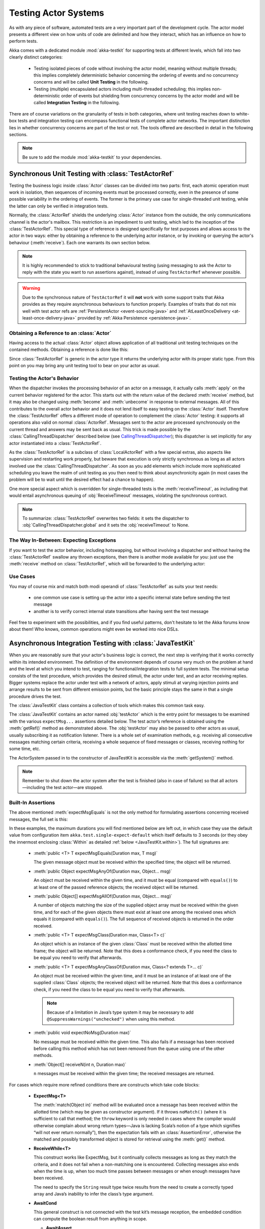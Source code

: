 .. _akka-testkit-java:

##############################
Testing Actor Systems
##############################

As with any piece of software, automated tests are a very important part of the
development cycle. The actor model presents a different view on how units of
code are delimited and how they interact, which has an influence on how to
perform tests.

Akka comes with a dedicated module :mod:`akka-testkit` for supporting tests at
different levels, which fall into two clearly distinct categories:

 - Testing isolated pieces of code without involving the actor model, meaning
   without multiple threads; this implies completely deterministic behavior
   concerning the ordering of events and no concurrency concerns and will be
   called **Unit Testing** in the following.
 - Testing (multiple) encapsulated actors including multi-threaded scheduling;
   this implies non-deterministic order of events but shielding from
   concurrency concerns by the actor model and will be called **Integration
   Testing** in the following.

There are of course variations on the granularity of tests in both categories,
where unit testing reaches down to white-box tests and integration testing can
encompass functional tests of complete actor networks. The important
distinction lies in whether concurrency concerns are part of the test or not.
The tools offered are described in detail in the following sections.

.. note::

   Be sure to add the module :mod:`akka-testkit` to your dependencies.

Synchronous Unit Testing with :class:`TestActorRef`
===================================================

Testing the business logic inside :class:`Actor` classes can be divided into
two parts: first, each atomic operation must work in isolation, then sequences
of incoming events must be processed correctly, even in the presence of some
possible variability in the ordering of events. The former is the primary use
case for single-threaded unit testing, while the latter can only be verified in
integration tests.

Normally, the :class:`ActorRef` shields the underlying :class:`Actor` instance
from the outside, the only communications channel is the actor's mailbox. This
restriction is an impediment to unit testing, which led to the inception of the
:class:`TestActorRef`. This special type of reference is designed specifically
for test purposes and allows access to the actor in two ways: either by
obtaining a reference to the underlying actor instance, or by invoking or
querying the actor's behaviour (:meth:`receive`). Each one warrants its own
section below.

.. note::
  It is highly recommended to stick to traditional behavioural testing (using messaging
  to ask the Actor to reply with the state you want to run assertions against),
  instead of using ``TestActorRef`` whenever possible.

.. warning::
  Due to the synchronous nature of ``TestActorRef`` it will **not** work with some support
  traits that Akka provides as they require asynchronous behaviours to function properly.
  Examples of traits that do not mix well with test actor refs are :ref:`PersistentActor <event-sourcing-java>`
  and :ref:`AtLeastOnceDelivery <at-least-once-delivery-java>` provided by :ref:`Akka Persistence <persistence-java>`.

Obtaining a Reference to an :class:`Actor`
------------------------------------------

Having access to the actual :class:`Actor` object allows application of all
traditional unit testing techniques on the contained methods. Obtaining a
reference is done like this:

.. includecode:: code/docs/testkit/TestKitDocTest.java#test-actor-ref

Since :class:`TestActorRef` is generic in the actor type it returns the
underlying actor with its proper static type. From this point on you may bring
any unit testing tool to bear on your actor as usual.

Testing the Actor's Behavior
----------------------------

When the dispatcher invokes the processing behavior of an actor on a message,
it actually calls :meth:`apply` on the current behavior registered for the
actor. This starts out with the return value of the declared :meth:`receive`
method, but it may also be changed using :meth:`become` and :meth:`unbecome` in
response to external messages. All of this contributes to the overall actor
behavior and it does not lend itself to easy testing on the :class:`Actor`
itself. Therefore the :class:`TestActorRef` offers a different mode of
operation to complement the :class:`Actor` testing: it supports all operations
also valid on normal :class:`ActorRef`. Messages sent to the actor are
processed synchronously on the current thread and answers may be sent back as
usual. This trick is made possible by the :class:`CallingThreadDispatcher`
described below (see `CallingThreadDispatcher`_); this dispatcher is set
implicitly for any actor instantiated into a :class:`TestActorRef`.

.. includecode:: code/docs/testkit/TestKitDocTest.java#test-behavior

As the :class:`TestActorRef` is a subclass of :class:`LocalActorRef` with a few
special extras, also aspects like supervision and restarting work properly, but
beware that execution is only strictly synchronous as long as all actors
involved use the :class:`CallingThreadDispatcher`. As soon as you add elements
which include more sophisticated scheduling you leave the realm of unit testing
as you then need to think about asynchronicity again (in most cases the problem
will be to wait until the desired effect had a chance to happen).

One more special aspect which is overridden for single-threaded tests is the
:meth:`receiveTimeout`, as including that would entail asynchronous queuing of
:obj:`ReceiveTimeout` messages, violating the synchronous contract.

.. note::

   To summarize: :class:`TestActorRef` overwrites two fields: it sets the
   dispatcher to :obj:`CallingThreadDispatcher.global` and it sets the
   :obj:`receiveTimeout` to None.

The Way In-Between: Expecting Exceptions
----------------------------------------

If you want to test the actor behavior, including hotswapping, but without
involving a dispatcher and without having the :class:`TestActorRef` swallow
any thrown exceptions, then there is another mode available for you: just use
the :meth:`receive` method on :class:`TestActorRef`, which will be forwarded to the
underlying actor:

.. includecode:: code/docs/testkit/TestKitDocTest.java#test-expecting-exceptions

Use Cases
---------

You may of course mix and match both modi operandi of :class:`TestActorRef` as
suits your test needs:

 - one common use case is setting up the actor into a specific internal state
   before sending the test message
 - another is to verify correct internal state transitions after having sent
   the test message

Feel free to experiment with the possibilities, and if you find useful
patterns, don't hesitate to let the Akka forums know about them! Who knows,
common operations might even be worked into nice DSLs.

.. _async-integration-testing-java:

Asynchronous Integration Testing with :class:`JavaTestKit`
==========================================================

When you are reasonably sure that your actor's business logic is correct, the
next step is verifying that it works correctly within its intended environment.
The definition of the environment depends of course very much on the problem at
hand and the level at which you intend to test, ranging for
functional/integration tests to full system tests. The minimal setup consists
of the test procedure, which provides the desired stimuli, the actor under
test, and an actor receiving replies.  Bigger systems replace the actor under
test with a network of actors, apply stimuli at varying injection points and
arrange results to be sent from different emission points, but the basic
principle stays the same in that a single procedure drives the test.

The :class:`JavaTestKit` class contains a collection of tools which makes this
common task easy.

.. includecode:: code/docs/testkit/TestKitSampleTest.java#fullsample

The :class:`JavaTestKit` contains an actor named :obj:`testActor` which is the
entry point for messages to be examined with the various ``expectMsg...``
assertions detailed below. The test actor’s reference is obtained using the
:meth:`getRef()` method as demonstrated above.  The :obj:`testActor` may also
be passed to other actors as usual, usually subscribing it as notification
listener. There is a whole set of examination methods, e.g. receiving all
consecutive messages matching certain criteria, receiving a whole sequence of
fixed messages or classes, receiving nothing for some time, etc.

The ActorSystem passed in to the constructor of JavaTestKit is accessible via the
:meth:`getSystem()` method.

.. note::

  Remember to shut down the actor system after the test is finished (also in
  case of failure) so that all actors—including the test actor—are stopped.

Built-In Assertions
-------------------

The above mentioned :meth:`expectMsgEquals` is not the only method for
formulating assertions concerning received messages, the full set is this:

.. includecode:: code/docs/testkit/TestKitDocTest.java#test-expect

In these examples, the maximum durations you will find mentioned below are left
out, in which case they use the default value from configuration item
``akka.test.single-expect-default`` which itself defaults to 3 seconds (or they
obey the innermost enclosing :class:`Within` as detailed :ref:`below
<JavaTestKit.within>`). The full signatures are:

  * :meth:`public <T> T expectMsgEquals(Duration max, T msg)`

    The given message object must be received within the specified time; the
    object will be returned.

  * :meth:`public Object expectMsgAnyOf(Duration max, Object... msg)`

    An object must be received within the given time, and it must be equal
    (compared with ``equals()``) to at least one of the passed reference
    objects; the received object will be returned.

  * :meth:`public Object[] expectMsgAllOf(Duration max, Object... msg)`

    A number of objects matching the size of the supplied object array must be
    received within the given time, and for each of the given objects there
    must exist at least one among the received ones which equals it (compared
    with ``equals()``). The full sequence of received objects is returned in
    the order received.

  * :meth:`public <T> T expectMsgClass(Duration max, Class<T> c)`

    An object which is an instance of the given :class:`Class` must be received
    within the allotted time frame; the object will be returned. Note that this
    does a conformance check, if you need the class to be equal you need to
    verify that afterwards.

  * :meth:`public <T> T expectMsgAnyClassOf(Duration max, Class<? extends T>... c)`

    An object must be received within the given time, and it must be an
    instance of at least one of the supplied :class:`Class` objects; the
    received object will be returned. Note that this does a conformance check,
    if you need the class to be equal you need to verify that afterwards.

    .. note::

      Because of a limitation in Java’s type system it may be necessary to add
      ``@SuppressWarnings("unchecked")`` when using this method.

  * :meth:`public void expectNoMsg(Duration max)`

    No message must be received within the given time. This also fails if a
    message has been received before calling this method which has not been
    removed from the queue using one of the other methods.

  * :meth:`Object[] receiveN(int n, Duration max)`

    ``n`` messages must be received within the given time; the received
    messages are returned.

For cases which require more refined conditions there are constructs which take
code blocks:

  * **ExpectMsg<T>**

    .. includecode:: code/docs/testkit/TestKitDocTest.java#test-expectmsg

    The :meth:`match(Object in)` method will be evaluated once a message has
    been received within the allotted time (which may be given as constructor
    argument). If it throws ``noMatch()`` (where it is sufficient to call that
    method; the ``throw`` keyword is only needed in cases where the compiler
    would otherwise complain about wrong return types—Java is lacking Scala’s
    notion of a type which signifies “will not ever return normally”), then the
    expectation fails with an :class:`AssertionError`, otherwise the matched
    and possibly transformed object is stored for retrieval using the
    :meth:`get()` method.

  * **ReceiveWhile<T>**

    .. includecode:: code/docs/testkit/TestKitDocTest.java#test-receivewhile

    This construct works like ExpectMsg, but it continually collects messages
    as long as they match the criteria, and it does not fail when a
    non-matching one is encountered. Collecting messages also ends when the
    time is up, when too much time passes between messages or when enough
    messages have been received.

    .. includecode:: code/docs/testkit/TestKitDocTest.java#test-receivewhile-full
       :exclude: match-elided

    The need to specify the ``String`` result type twice results from the need
    to create a correctly typed array and Java’s inability to infer the class’s
    type argument.

  * **AwaitCond**

    .. includecode:: code/docs/testkit/TestKitDocTest.java#test-awaitCond

    This general construct is not connected with the test kit’s message
    reception, the embedded condition can compute the boolean result from
    anything in scope.

    * **AwaitAssert**

    .. includecode:: code/docs/testkit/TestKitDocTest.java#test-awaitAssert

    This general construct is not connected with the test kit’s message
    reception, the embedded assert can check anything in scope.

There are also cases where not all messages sent to the test kit are actually
relevant to the test, but removing them would mean altering the actors under
test. For this purpose it is possible to ignore certain messages:

  * **IgnoreMsg**

    .. includecode:: code/docs/testkit/TestKitDocTest.java#test-ignoreMsg

Expecting Log Messages
----------------------

Since an integration test does not allow to the internal processing of the
participating actors, verifying expected exceptions cannot be done directly.
Instead, use the logging system for this purpose: replacing the normal event
handler with the :class:`TestEventListener` and using an :class:`EventFilter`
allows assertions on log messages, including those which are generated by
exceptions:

.. includecode:: code/docs/testkit/TestKitDocTest.java#test-event-filter

If a number of occurrences is specific—as demonstrated above—then ``exec()``
will block until that number of matching messages have been received or the
timeout configured in ``akka.test.filter-leeway`` is used up (time starts
counting after the ``run()`` method returns). In case of a timeout the test
fails.

.. note::

   Be sure to exchange the default logger with the
   :class:`TestEventListener` in your ``application.conf`` to enable this
   function::

     akka.loggers = [akka.testkit.TestEventListener]

.. _JavaTestKit.within:

Timing Assertions
-----------------

Another important part of functional testing concerns timing: certain events
must not happen immediately (like a timer), others need to happen before a
deadline. Therefore, all examination methods accept an upper time limit within
the positive or negative result must be obtained. Lower time limits need to be
checked external to the examination, which is facilitated by a new construct
for managing time constraints:

.. includecode:: code/docs/testkit/TestKitDocTest.java#test-within

The block in :meth:`Within.run()` must complete after a :ref:`Duration` which
is between :obj:`min` and :obj:`max`, where the former defaults to zero. The
deadline calculated by adding the :obj:`max` parameter to the block's start
time is implicitly available within the block to all examination methods, if
you do not specify it, it is inherited from the innermost enclosing
:meth:`within` block.

It should be noted that if the last message-receiving assertion of the block is
:meth:`expectNoMsg` or :meth:`receiveWhile`, the final check of the
:meth:`within` is skipped in order to avoid false positives due to wake-up
latencies. This means that while individual contained assertions still use the
maximum time bound, the overall block may take arbitrarily longer in this case.

.. note::

   All times are measured using ``System.nanoTime``, meaning that they describe
   wall time, not CPU time or system time.

Accounting for Slow Test Systems
^^^^^^^^^^^^^^^^^^^^^^^^^^^^^^^^

The tight timeouts you use during testing on your lightning-fast notebook will
invariably lead to spurious test failures on the heavily loaded Jenkins server
(or similar). To account for this situation, all maximum durations are
internally scaled by a factor taken from the :ref:`configuration`,
``akka.test.timefactor``, which defaults to 1.

You can scale other durations with the same factor by using ``dilated`` method
in :class:`JavaTestKit`.

.. includecode:: code/docs/testkit/TestKitDocTest.java#duration-dilation

Using Multiple Probe Actors
---------------------------

When the actors under test are supposed to send various messages to different
destinations, it may be difficult distinguishing the message streams arriving
at the :obj:`testActor` when using the :class:`JavaTestKit` as shown until now.
Another approach is to use it for creation of simple probe actors to be
inserted in the message flows. The functionality is best explained using a
small example:

.. includecode:: code/docs/testkit/TestKitDocTest.java#test-probe

This simple test verifies an equally simple Forwarder actor by injecting a
probe as the forwarder’s target.  Another example would be two actors A and B
which collaborate by A sending messages to B. In order to verify this message
flow, a :class:`TestProbe` could be inserted as target of A, using the
forwarding capabilities or auto-pilot described below to include a real B in
the test setup.

If you have many test probes, you can name them to get meaningful actor names
in test logs and assertions:

.. includecode:: code/docs/testkit/TestKitDocTest.java#test-probe-with-custom-name

Probes may also be equipped with custom assertions to make your test code even
more concise and clear:

.. includecode:: code/docs/testkit/TestKitDocTest.java
   :include: test-special-probe

You have complete flexibility here in mixing and matching the
:class:`JavaTestKit` facilities with your own checks and choosing an intuitive
name for it. In real life your code will probably be a bit more complicated
than the example given above; just use the power!

.. warning::

  Any message send from a ``TestProbe`` to another actor which runs on the
  CallingThreadDispatcher runs the risk of dead-lock, if that other actor might
  also send to this probe. The implementation of :meth:`TestProbe.watch` and
  :meth:`TestProbe.unwatch` will also send a message to the watchee, which
  means that it is dangerous to try watching e.g. :class:`TestActorRef` from a
  :meth:`TestProbe`.

Watching Other Actors from Probes
^^^^^^^^^^^^^^^^^^^^^^^^^^^^^^^^^

A :class:`JavaTestKit` can register itself for DeathWatch of any other actor:

.. includecode:: code/docs/testkit/TestKitDocTest.java
   :include: test-probe-watch

Replying to Messages Received by Probes
^^^^^^^^^^^^^^^^^^^^^^^^^^^^^^^^^^^^^^^

The probe stores the sender of the last dequeued message (i.e. after its
``expectMsg*`` reception), which may be retrieved using the
:meth:`getLastSender()` method. This information can also implicitly be used
for having the probe reply to the last received message:

.. includecode:: code/docs/testkit/TestKitDocTest.java#test-probe-reply

Forwarding Messages Received by Probes
^^^^^^^^^^^^^^^^^^^^^^^^^^^^^^^^^^^^^^

The probe can also forward a received message (i.e. after its ``expectMsg*``
reception), retaining the original sender:

.. includecode:: code/docs/testkit/TestKitDocTest.java#test-probe-forward

Auto-Pilot
^^^^^^^^^^

Receiving messages in a queue for later inspection is nice, but in order to
keep a test running and verify traces later you can also install an
:class:`AutoPilot` in the participating test probes (actually in any
:class:`TestKit`) which is invoked before enqueueing to the inspection queue.
This code can be used to forward messages, e.g. in a chain ``A --> Probe -->
B``, as long as a certain protocol is obeyed.

.. includecode:: code/docs/testkit/TestKitDocTest.java#test-auto-pilot

The :meth:`run` method must return the auto-pilot for the next message, wrapped
in an :class:`Option`; setting it to :obj:`None` terminates the auto-pilot.

Caution about Timing Assertions
^^^^^^^^^^^^^^^^^^^^^^^^^^^^^^^

The behavior of :meth:`within` blocks when using test probes might be perceived
as counter-intuitive: you need to remember that the nicely scoped deadline as
described :ref:`above <JavaTestKit.within>` is local to each probe. Hence, probes
do not react to each other's deadlines or to the deadline set in an enclosing
:class:`JavaTestKit` instance:

.. includecode:: code/docs/testkit/TestKitDocTest.java#test-within-probe

Here, the ``expectMsgEquals`` call will use the default timeout.

Testing parent-child relationships
----------------------------------

The parent of an actor is always the actor that created it. At times this leads to
a coupling between the two that may not be straightforward to test.
Broadly, there are three approaches to improve testability of parent-child
relationships:

1. when creating a child, pass an explicit reference to its parent
2. when creating a parent, tell the parent how to create its child
3. create a fabricated parent when testing

For example, the structure of the code you want to test may follow this pattern:

.. includecode:: code/docs/testkit/ParentChildTest.java#test-example

Using dependency-injection
^^^^^^^^^^^^^^^^^^^^^^^^^^

The first option is to avoid use of the :meth:`context.parent` function and create
a child with a custom parent by passing an explicit reference to its parent instead.

.. includecode:: code/docs/testkit/ParentChildTest.java#test-dependentchild

Alternatively, you can tell the parent how to create its child. There are two ways
to do this: by giving it a :class:`Props` object or by giving it a function which takes care of creating the child actor:

.. includecode:: code/docs/testkit/ParentChildTest.java#test-dependentparent
.. includecode:: code/docs/testkit/ParentChildTest.java#test-dependentparent-generic

Creating the :class:`Actor` is straightforward and the function may look like this in your test code:

.. includecode:: code/docs/testkit/ParentChildTest.java#child-maker-test

And like this in your application code:

.. includecode:: code/docs/testkit/ParentChildTest.java#child-maker-prod

Using a fabricated parent
^^^^^^^^^^^^^^^^^^^^^^^^^

If you prefer to avoid modifying the parent or child constructor you can
create a fabricated parent in your test. This, however, does not enable you to test
the parent actor in isolation.

.. includecode:: code/docs/testkit/ParentChildTest.java#test-fabricated-parent-creator
.. includecode:: code/docs/testkit/ParentChildTest.java#test-fabricated-parent

Which of these methods is the best depends on what is most important to test. The
most generic option is to create the parent actor by passing it a function that is
responsible for the Actor creation, but the fabricated parent is often sufficient.

.. _Java-CallingThreadDispatcher:

CallingThreadDispatcher
=======================

The :class:`CallingThreadDispatcher` serves good purposes in unit testing, as
described above, but originally it was conceived in order to allow contiguous
stack traces to be generated in case of an error. As this special dispatcher
runs everything which would normally be queued directly on the current thread,
the full history of a message's processing chain is recorded on the call stack,
so long as all intervening actors run on this dispatcher.

How to use it
-------------

Just set the dispatcher as you normally would:

.. includecode:: code/docs/testkit/TestKitDocTest.java#calling-thread-dispatcher

How it works
------------

When receiving an invocation, the :class:`CallingThreadDispatcher` checks
whether the receiving actor is already active on the current thread. The
simplest example for this situation is an actor which sends a message to
itself. In this case, processing cannot continue immediately as that would
violate the actor model, so the invocation is queued and will be processed when
the active invocation on that actor finishes its processing; thus, it will be
processed on the calling thread, but simply after the actor finishes its
previous work. In the other case, the invocation is simply processed
immediately on the current thread. Futures scheduled via this dispatcher are
also executed immediately.

This scheme makes the :class:`CallingThreadDispatcher` work like a general
purpose dispatcher for any actors which never block on external events.

In the presence of multiple threads it may happen that two invocations of an
actor running on this dispatcher happen on two different threads at the same
time. In this case, both will be processed directly on their respective
threads, where both compete for the actor's lock and the loser has to wait.
Thus, the actor model is left intact, but the price is loss of concurrency due
to limited scheduling. In a sense this is equivalent to traditional mutex style
concurrency.

The other remaining difficulty is correct handling of suspend and resume: when
an actor is suspended, subsequent invocations will be queued in thread-local
queues (the same ones used for queuing in the normal case). The call to
:meth:`resume`, however, is done by one specific thread, and all other threads
in the system will probably not be executing this specific actor, which leads
to the problem that the thread-local queues cannot be emptied by their native
threads. Hence, the thread calling :meth:`resume` will collect all currently
queued invocations from all threads into its own queue and process them.

Limitations
-----------

.. warning::

   In case the CallingThreadDispatcher is used for top-level actors, but
   without going through TestActorRef, then there is a time window during which
   the actor is awaiting construction by the user guardian actor. Sending
   messages to the actor during this time period will result in them being
   enqueued and then executed on the guardian’s thread instead of the caller’s
   thread. To avoid this, use TestActorRef.

If an actor's behavior blocks on a something which would normally be affected
by the calling actor after having sent the message, this will obviously
dead-lock when using this dispatcher. This is a common scenario in actor tests
based on :class:`CountDownLatch` for synchronization:

.. code-block:: scala

   val latch = new CountDownLatch(1)
   actor ! startWorkAfter(latch)   // actor will call latch.await() before proceeding
   doSomeSetupStuff()
   latch.countDown()

The example would hang indefinitely within the message processing initiated on
the second line and never reach the fourth line, which would unblock it on a
normal dispatcher.

Thus, keep in mind that the :class:`CallingThreadDispatcher` is not a
general-purpose replacement for the normal dispatchers. On the other hand it
may be quite useful to run your actor network on it for testing, because if it
runs without dead-locking chances are very high that it will not dead-lock in
production.

.. warning::

   The above sentence is unfortunately not a strong guarantee, because your
   code might directly or indirectly change its behavior when running on a
   different dispatcher. If you are looking for a tool to help you debug
   dead-locks, the :class:`CallingThreadDispatcher` may help with certain error
   scenarios, but keep in mind that it has may give false negatives as well as
   false positives.

Thread Interruptions
--------------------

If the CallingThreadDispatcher sees that the current thread has its
``isInterrupted()`` flag set when message processing returns, it will throw an
:class:`InterruptedException` after finishing all its processing (i.e. all
messages which need processing as described above are processed before this
happens). As :meth:`tell` cannot throw exceptions due to its contract, this
exception will then be caught and logged, and the thread’s interrupted status
will be set again.

If during message processing an :class:`InterruptedException` is thrown then it
will be caught inside the CallingThreadDispatcher’s message handling loop, the
thread’s interrupted flag will be set and processing continues normally.

.. note::

  The summary of these two paragraphs is that if the current thread is
  interrupted while doing work under the CallingThreadDispatcher, then that
  will result in the ``isInterrupted`` flag to be ``true`` when the message
  send returns and no :class:`InterruptedException` will be thrown.

Benefits
--------

To summarize, these are the features with the :class:`CallingThreadDispatcher`
has to offer:

 - Deterministic execution of single-threaded tests while retaining nearly full
   actor semantics
 - Full message processing history leading up to the point of failure in
   exception stack traces
 - Exclusion of certain classes of dead-lock scenarios

.. _actor.logging-java:

Tracing Actor Invocations
=========================

The testing facilities described up to this point were aiming at formulating
assertions about a system’s behavior. If a test fails, it is usually your job
to find the cause, fix it and verify the test again. This process is supported
by debuggers as well as logging, where the Akka toolkit offers the following
options:

* *Logging of exceptions thrown within Actor instances*

  This is always on; in contrast to the other logging mechanisms, this logs at
  ``ERROR`` level.

* *Logging of special messages*

  Actors handle certain special messages automatically, e.g. :obj:`Kill`,
  :obj:`PoisonPill`, etc. Tracing of these message invocations is enabled by
  the setting ``akka.actor.debug.autoreceive``, which enables this on all
  actors.

* *Logging of the actor lifecycle*

  Actor creation, start, restart, monitor start, monitor stop and stop may be traced by
  enabling the setting ``akka.actor.debug.lifecycle``; this, too, is enabled
  uniformly on all actors.

All these messages are logged at ``DEBUG`` level. To summarize, you can enable
full logging of actor activities using this configuration fragment::

  akka {
    loglevel = "DEBUG"
    actor {
      debug {
        autoreceive = on
        lifecycle = on
      }
    }
  }

Configuration
=============

There are several configuration properties for the TestKit module, please refer
to the :ref:`reference configuration <config-akka-testkit>`.

